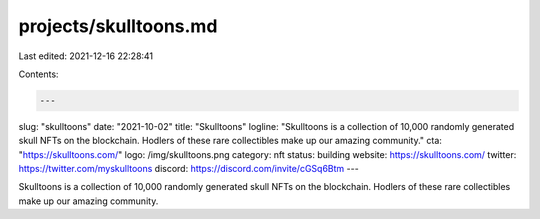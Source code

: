 projects/skulltoons.md
======================

Last edited: 2021-12-16 22:28:41

Contents:

.. code-block:: md

    ---
slug: "skulltoons"
date: "2021-10-02"
title: "Skulltoons"
logline: "Skulltoons is a collection of 10,000 randomly generated skull NFTs on the blockchain. Hodlers of these rare collectibles make up our amazing community."
cta: "https://skulltoons.com/"
logo: /img/skulltoons.png
category: nft
status: building
website: https://skulltoons.com/
twitter: https://twitter.com/myskulltoons
discord: https://discord.com/invite/cGSq6Btm
---

Skulltoons is a collection of 10,000 randomly generated skull NFTs on the blockchain. Hodlers of these rare collectibles make up our amazing community.


